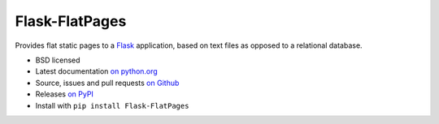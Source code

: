 ===============
Flask-FlatPages
===============

.. image:: https://secure.travis-ci.org/SimonSapin/Flask-FlatPages.png?branch=master
    :target: https://travis-ci.org/SimonSapin/Flask-FlatPages

.. image:: https://pypip.in/v/Flask-FlatPages/badge.png
    :target: https://pypi.python.org/pypi/Flask-FlatPages

Provides flat static pages to a Flask_ application, based on text files
as opposed to a relational database.

* BSD licensed
* Latest documentation `on python.org`_
* Source, issues and pull requests `on Github`_
* Releases `on PyPI`_
* Install with ``pip install Flask-FlatPages``

.. _Flask: http://flask.pocoo.org/
.. _on python.org: http://packages.python.org/Flask-FlatPages/
.. _on Github: https://github.com/SimonSapin/Flask-FlatPages/
.. _on PyPI: http://pypi.python.org/pypi/Flask-FlatPages
